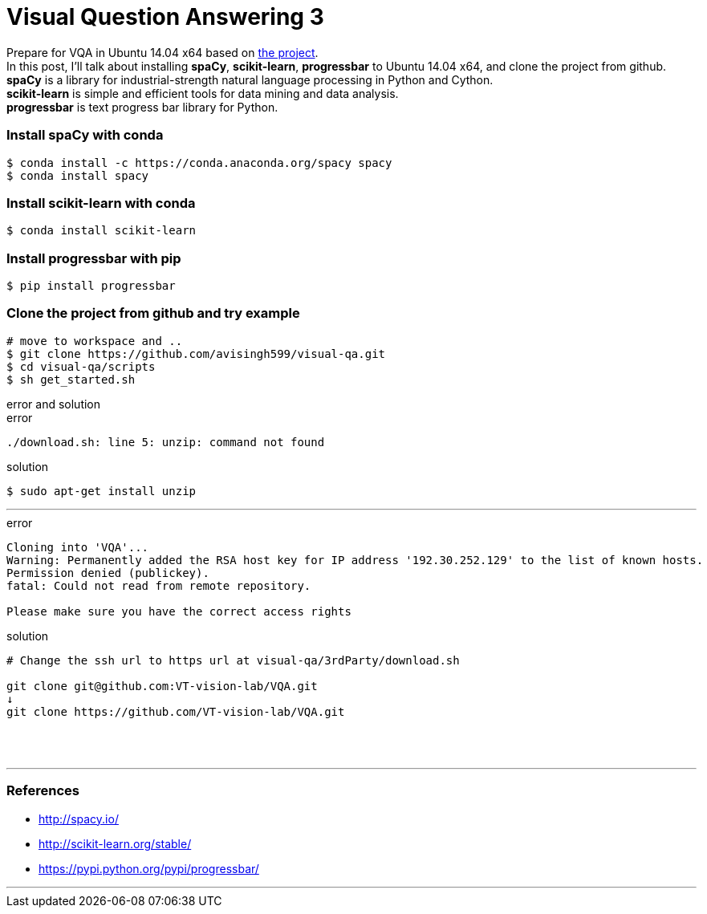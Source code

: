 = Visual Question Answering 3
:hp-tags: VQA, DNN, RNN, CNN, Python, spaCy

Prepare for VQA in Ubuntu 14.04 x64 based on link:https://github.com/avisingh599/visual-qa[the project]. +
In this post, I'll talk about installing *spaCy*, *scikit-learn*, *progressbar* to Ubuntu 14.04 x64, and clone the project from github. +
*spaCy* is a library for industrial-strength natural language processing in Python and Cython. +
*scikit-learn* is simple and efficient tools for data mining and data analysis. +
*progressbar* is text progress bar library for Python. +

=== Install spaCy with conda

[source,role="console"]
----
$ conda install -c https://conda.anaconda.org/spacy spacy
$ conda install spacy
----

=== Install scikit-learn with conda

[source,role="console"]
----
$ conda install scikit-learn
----

=== Install progressbar with pip

[source,role="console"]
----
$ pip install progressbar
----

=== Clone the project from github and try example
[source,role="console"]
----
# move to workspace and ..
$ git clone https://github.com/avisingh599/visual-qa.git
$ cd visual-qa/scripts
$ sh get_started.sh
----

.error and solution
****

.error
[source,role="console"]
----
./download.sh: line 5: unzip: command not found
----

.solution
[source,role="console"]
----
$ sudo apt-get install unzip
----

''''

.error
[source,role="console"]
----
Cloning into 'VQA'...
Warning: Permanently added the RSA host key for IP address '192.30.252.129' to the list of known hosts.
Permission denied (publickey).
fatal: Could not read from remote repository.

Please make sure you have the correct access rights
----

.solution
[source,role="console"]
----
# Change the ssh url to https url at visual-qa/3rdParty/download.sh

git clone git@github.com:VT-vision-lab/VQA.git
↓
git clone https://github.com/VT-vision-lab/VQA.git
----

****

{empty} +
{empty} +

''''

=== References

* http://spacy.io/
* http://scikit-learn.org/stable/
* https://pypi.python.org/pypi/progressbar/

''''